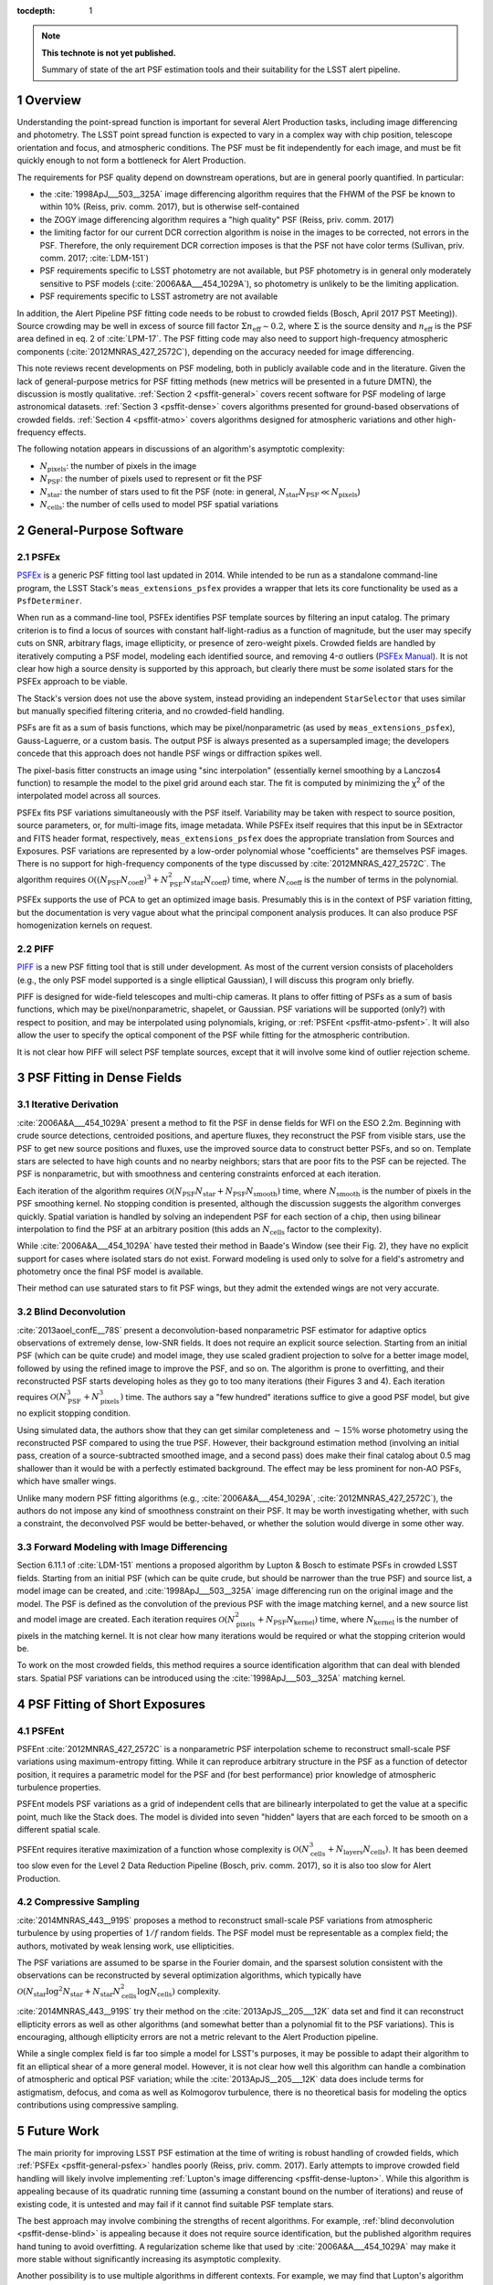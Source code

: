..
  See https://developer.lsst.io/docs/rst_styleguide.html
  for a guide to reStructuredText writing.

:tocdepth: 1

.. Please do not modify tocdepth; will be fixed when a new Sphinx theme is shipped.

.. sectnum::

.. Add content below. Do not include the document title.

.. note::

   **This technote is not yet published.**

   Summary of state of the art PSF estimation tools and their suitability for the LSST alert pipeline.

Overview
========

Understanding the point-spread function is important for several Alert Production tasks, including image differencing and photometry. The LSST point spread function is expected to vary in a complex way with chip position, telescope orientation and focus, and atmospheric conditions. The PSF must be fit independently for each image, and must be fit quickly enough to not form a bottleneck for Alert Production.

The requirements for PSF quality depend on downstream operations, but are in general poorly quantified. In particular:

- the :cite:`1998ApJ___503__325A` image differencing algorithm requires that the FHWM of the PSF be known to within 10% (Reiss, priv. comm. 2017), but is otherwise self-contained
- the ZOGY image differencing algorithm requires a "high quality" PSF (Reiss, priv. comm. 2017)
- the limiting factor for our current DCR correction algorithm is noise in the images to be corrected, not errors in the PSF. Therefore, the only requirement DCR correction imposes is that the PSF not have color terms (Sullivan, priv. comm. 2017; :cite:`LDM-151`)
- PSF requirements specific to LSST photometry are not available, but PSF photometry is in general only moderately sensitive to PSF models (:cite:`2006A&A___454_1029A`), so photometry is unlikely to be the limiting application.
- PSF requirements specific to LSST astrometry are not available

In addition, the Alert Pipeline PSF fitting code needs to be robust to crowded fields (Bosch, April 2017 PST Meeting)). Source crowding may be well in excess of source fill factor :math:`\Sigma n_\mathrm{eff} \sim 0.2`, where :math:`\Sigma` is the source density and :math:`n_\mathrm{eff}` is the PSF area defined in eq. 2 of :cite:`LPM-17`. The PSF fitting code may also need to support high-frequency atmospheric components (:cite:`2012MNRAS_427_2572C`), depending on the accuracy needed for image differencing.

This note reviews recent developments on PSF modeling, both in publicly available code and in the literature. Given the lack of general-purpose metrics for PSF fitting methods (new metrics will be presented in a future DMTN), the discussion is mostly qualitative. :ref:`Section 2 <psffit-general>` covers recent software for PSF modeling of large astronomical datasets. :ref:`Section 3 <psffit-dense>` covers algorithms presented for ground-based observations of crowded fields. :ref:`Section 4 <psffit-atmo>` covers algorithms designed for atmospheric variations and other high-frequency effects.

The following notation appears in discussions of an algorithm's asymptotic complexity:

- :math:`N_\mathrm{pixels}`: the number of pixels in the image
- :math:`N_\mathrm{PSF}`: the number of pixels used to represent or fit the PSF
- :math:`N_\mathrm{star}`: the number of stars used to fit the PSF (note: in general, :math:`N_\mathrm{star} N_\mathrm{PSF} \ll N_\mathrm{pixels}`)
- :math:`N_\mathrm{cells}`: the number of cells used to model PSF spatial variations

.. _psffit-general:

General-Purpose Software
========================

.. _psffit-general-psfex:

PSFEx
-----

`PSFEx <http://www.astromatic.net/software/psfex>`_ is a generic PSF fitting tool last updated in 2014. While intended to be run as a standalone command-line program, the LSST Stack's ``meas_extensions_psfex`` provides a wrapper that lets its core functionality be used as a ``PsfDeterminer``.

.. _PSFEx Manual: http://psfex.readthedocs.io/en/latest/

When run as a command-line tool, PSFEx identifies PSF template sources by filtering an input catalog. The primary criterion is to find a locus of sources with constant half-light-radius as a function of magnitude, but the user may specify cuts on SNR, arbitrary flags, image ellipticity, or presence of zero-weight pixels. Crowded fields are handled by iteratively computing a PSF model, modeling each identified source, and removing 4-σ outliers (`PSFEx Manual`_). It is not clear how high a source density is supported by this approach, but clearly there must be *some* isolated stars for the PSFEx approach to be viable.

The Stack's version does not use the above system, instead providing an independent ``StarSelector`` that uses similar but manually specified filtering criteria, and no crowded-field handling.

PSFs are fit as a sum of basis functions, which may be pixel/nonparametric (as used by ``meas_extensions_psfex``), Gauss-Laguerre, or a custom basis. The output PSF is always presented as a supersampled image; the developers concede that this approach does not handle PSF wings or diffraction spikes well.

The pixel-basis fitter constructs an image using "sinc interpolation" (essentially kernel smoothing by a Lanczos4 function) to resample the model to the pixel grid around each star. The fit is computed by minimizing the χ\ :sup:`2` of the interpolated model across all sources.

PSFEx fits PSF variations simultaneously with the PSF itself. Variability may be taken with respect to source position, source parameters, or, for multi-image fits, image metadata. While PSFEx itself requires that this input be in SExtractor and FITS header format, respectively, ``meas_extensions_psfex`` does the appropriate translation from Sources and Exposures. PSF variations are represented by a low-order polynomial whose "coefficients" are themselves PSF images. There is no support for high-frequency components of the type discussed by :cite:`2012MNRAS_427_2572C`. The algorithm requires :math:`\mathcal{O}((N_\mathrm{PSF} N_\mathrm{coeff})^3 + N_\mathrm{PSF}^2 N_\mathrm{star} N_\mathrm{coeff})` time, where :math:`N_\mathrm{coeff}` is the number of terms in the polynomial.

PSFEx supports the use of PCA to get an optimized image basis. Presumably this is in the context of PSF variation fitting, but the documentation is very vague about what the principal component analysis produces. It can also produce PSF homogenization kernels on request.

.. _psffit-general-piff:

PIFF
----

`PIFF <http://rmjarvis.github.io/Piff/html/>`_ is a new PSF fitting tool that is still under development. As most of the current version consists of placeholders (e.g., the only PSF model supported is a single elliptical Gaussian), I will discuss this program only briefly.

PIFF is designed for wide-field telescopes and multi-chip cameras. It plans to offer fitting of PSFs as a sum of basis functions, which may be pixel/nonparametric, shapelet, or Gaussian. PSF variations will be supported (only?) with respect to position, and may be interpolated using polynomials, kriging, or :ref:`PSFEnt <psffit-atmo-psfent>`. It will also allow the user to specify the optical component of the PSF while fitting for the atmospheric contribution.

It is not clear how PIFF will select PSF template sources, except that it will involve some kind of outlier rejection scheme.

.. _psffit-dense:

PSF Fitting in Dense Fields
===========================

.. _psffit-dense-iteration:

Iterative Derivation
--------------------

:cite:`2006A&A___454_1029A` present a method to fit the PSF in dense fields for WFI on the ESO 2.2m. Beginning with crude source detections, centroided positions, and aperture fluxes, they reconstruct the PSF from visible stars, use the PSF to get new source positions and fluxes, use the improved source data to construct better PSFs, and so on. Template stars are selected to have high counts and no nearby neighbors; stars that are poor fits to the PSF can be rejected.
The PSF is nonparametric, but with smoothness and centering constraints enforced at each iteration.

Each iteration of the algorithm requires :math:`\mathcal{O}(N_\mathrm{PSF} N_\mathrm{star} + N_\mathrm{PSF} N_\mathrm{smooth})` time, where :math:`N_\mathrm{smooth}` is the number of pixels in the PSF smoothing kernel. No stopping condition is presented, although the discussion suggests the algorithm converges quickly.
Spatial variation is handled by solving an independent PSF for each section of a chip, then using bilinear interpolation to find the PSF at an arbitrary position (this adds an :math:`N_\mathrm{cells}` factor to the complexity).

While :cite:`2006A&A___454_1029A` have tested their method in Baade's Window (see their Fig. 2), they have no explicit support for cases where isolated stars do not exist. Forward modeling is used only to solve for a field's astrometry and photometry once the final PSF model is available.

Their method can use saturated stars to fit PSF wings, but they admit the extended wings are not very accurate.

.. _psffit-dense-blind:

Blind Deconvolution
-------------------

:cite:`2013aoel_confE__78S` present a deconvolution-based nonparametric PSF estimator for adaptive optics observations of extremely dense, low-SNR fields. It does not require an explicit source selection. Starting from an initial PSF (which can be quite crude) and model image, they use scaled gradient projection to solve for a better image model, followed by using the refined image to improve the PSF, and so on. The algorithm is prone to overfitting, and their reconstructed PSF starts developing holes as they go to too many iterations (their Figures 3 and 4). Each iteration requires :math:`\mathcal{O}(N_\mathrm{PSF}^3 + N_\mathrm{pixels}^3)` time. The authors say a "few hundred" iterations suffice to give a good PSF model, but give no explicit stopping condition.

Using simulated data, the authors show that they can get similar completeness and :math:`\sim 15\%` worse photometry using the reconstructed PSF compared to using the true PSF. However, their background estimation method (involving an initial pass, creation of a source-subtracted smoothed image, and a second pass) does make their final catalog about 0.5 mag shallower than it would be with a perfectly estimated background. The effect may be less prominent for non-AO PSFs, which have smaller wings.

Unlike many modern PSF fitting algorithms (e.g., :cite:`2006A&A___454_1029A`, :cite:`2012MNRAS_427_2572C`), the authors do not impose any kind of smoothness constraint on their PSF. It may be worth investigating whether, with such a constraint, the deconvolved PSF would be better-behaved, or whether the solution would diverge in some other way.

.. _psffit-dense-lupton:

Forward Modeling with Image Differencing
----------------------------------------

Section 6.11.1 of :cite:`LDM-151` mentions a proposed algorithm by Lupton & Bosch to estimate PSFs in crowded LSST fields. Starting from an initial PSF (which can be quite crude, but should be narrower than the true PSF) and source list, a model image can be created, and :cite:`1998ApJ___503__325A` image differencing run on the original image and the model. The PSF is defined as the convolution of the previous PSF with the image matching kernel, and a new source list and model image are created. Each iteration requires :math:`\mathcal{O}(N_\mathrm{pixels}^2 + N_\mathrm{PSF} N_\mathrm{kernel})` time, where :math:`N_\mathrm{kernel}` is the number of pixels in the matching kernel. It is not clear how many iterations would be required or what the stopping criterion would be.

To work on the most crowded fields, this method requires a source identification algorithm that can deal with blended stars. Spatial PSF variations can be introduced using the :cite:`1998ApJ___503__325A` matching kernel.

.. _psffit-atmo:

PSF Fitting of Short Exposures
==============================

.. _psffit-atmo-psfent:

PSFEnt
------

PSFEnt :cite:`2012MNRAS_427_2572C` is a nonparametric PSF interpolation scheme to reconstruct small-scale PSF variations using maximum-entropy fitting. While it can reproduce arbitrary structure in the PSF as a function of detector position, it requires a parametric model for the PSF and (for best performance) prior knowledge of atmospheric turbulence properties.

PSFEnt models PSF variations as a grid of independent cells that are bilinearly interpolated to get the value at a specific point, much like the Stack does. The model is divided into seven "hidden" layers that are each forced to be smooth on a different spatial scale.

PSFEnt requires iterative maximization of a function whose complexity is :math:`\mathcal{O}(N_\mathrm{cells}^3 + N_\mathrm{layers} N_\mathrm{cells})`. It has been deemed too slow even for the Level 2 Data Reduction Pipeline (Bosch, priv. comm. 2017), so it is also too slow for Alert Production.

.. _psffit-atmo-cs:

Compressive Sampling
--------------------

:cite:`2014MNRAS_443__919S` proposes a method to reconstruct small-scale PSF variations from atmospheric turbulence by using properties of :math:`1/f` random fields. The PSF model must be representable as a complex field; the authors, motivated by weak lensing work, use ellipticities.

The PSF variations are assumed to be sparse in the Fourier domain, and the sparsest solution consistent with the observations can be reconstructed by several optimization algorithms, which typically have :math:`\mathcal{O}(N_\mathrm{star} \log^2 N_\mathrm{star} + N_\mathrm{star} N_\mathrm{cells}^2 \log N_\mathrm{cells})` complexity.

.. Basis Pursuit: N_\mathrm{star} \log^2 N_\mathrm{star} + N_\mathrm{star} N_\mathrm{cells}^2 \log N_\mathrm{cells}
.. TV Minimization: same as Basis Pursuit?
.. TwIST: N_\mathrm{star} N_\mathrm{cells}^2 setup, plus N_\mathrm{star} N_\mathrm{cells} per iteration; not clear how long convergence takes

:cite:`2014MNRAS_443__919S` try their method on the :cite:`2013ApJS__205___12K` data set and find it can reconstruct ellipticity errors as well as other algorithms (and somewhat better than a polynomial fit to the PSF variations). This is encouraging, although ellipticity errors are not a metric relevant to the Alert Production pipeline.

While a single complex field is far too simple a model for LSST's purposes, it may be possible to adapt their algorithm to fit an elliptical shear of a more general model. However, it is not clear how well this algorithm can handle a combination of atmospheric and optical PSF variation; while the :cite:`2013ApJS__205___12K` data does include terms for astigmatism, defocus, and coma as well as Kolmogorov turbulence, there is no theoretical basis for modeling the optics contributions using compressive sampling.

Future Work
===========

The main priority for improving LSST PSF estimation at the time of writing is robust handling of crowded fields, which :ref:`PSFEx <psffit-general-psfex>` handles poorly (Reiss, priv. comm. 2017). Early attempts to improve crowded field handling will likely involve implementing :ref:`Lupton's image differencing <psffit-dense-lupton>`. While this algorithm is appealing because of its quadratic running time (assuming a constant bound on the number of iterations) and reuse of existing code, it is untested and may fail if it cannot find suitable PSF template stars.

The best approach may involve combining the strengths of recent algorithms. For example, :ref:`blind deconvolution <psffit-dense-blind>` is appealing because it does not require source identification, but the published algorithm requires hand tuning to avoid overfitting. A regularization scheme like that used by :cite:`2006A&A___454_1029A` may make it more stable without significantly increasing its asymptotic complexity.

Another possibility is to use multiple algorithms in different contexts. For example, we may find that Lupton's algorithm performs well on all but the most crowded fields, where source identification fails catastrophically. If so, its high speed would make it the preferred algorithm for LSST data reduction, and we could fall back to a much slower algorithm like blind deconvolution in dense fields (blind deconvolution has nearly as extreme computational requirements as :ref:`PSFEnt <psffit-atmo-psfent>`, so while it's promising from a reliability standpoint it is likely to be too expensive to run on all LSST images). So long as fewer than 2% of all images require an expensive algorithm, such a strategy can comply with LSST system requirements (:cite:`LSE-29`, LSR-REQ-0025).

References
==========

.. bibliography:: dmtn045.bib

